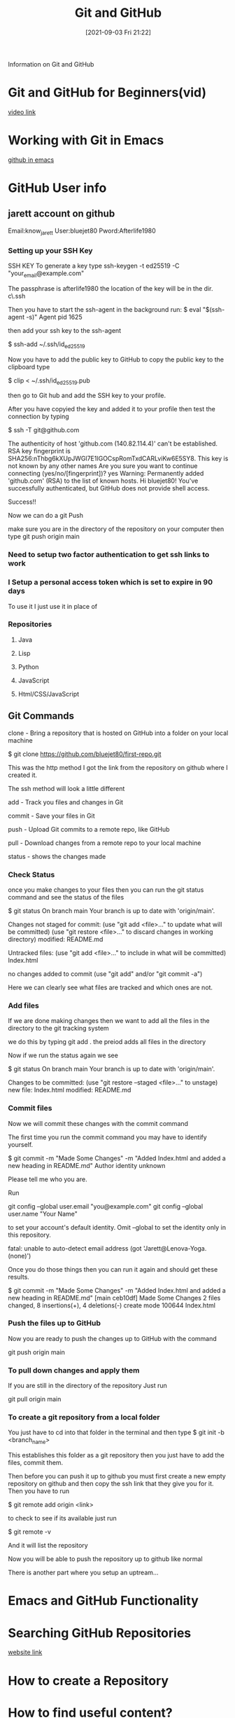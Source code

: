 :PROPERTIES:
:ID:       3d7d920c-6a6f-4f3f-8575-7522b7873f95
:END:
#+title: Git and GitHub
#+date: [2021-09-03 Fri 21:22]

Information on Git and GitHub

* Git and GitHub for Beginners(vid)
  [[https://www.youtube.com/watch?v=RGOj5yH7evk&t=4s][video link]]
  
* Working with Git in Emacs
  [[http://alexott.net/en/writings/emacs-vcs/EmacsGit.html][github in emacs]]

  
* GitHub User info
** jarett account on github
   Email:know_jarett
   User:bluejet80
   Pword:Afterlife1980

*** Setting up your SSH Key
   SSH KEY
   To generate a key type
   ssh-keygen -t ed25519 -C "your_email@example.com"

   The passphrase is afterlife1980
   the location of the key will be in the \home dir.
   c\home\.ssh

   Then you have to start the ssh-agent in the background
   run:
   $ eval "$(ssh-agent -s)"
   Agent pid 1625

   then add your ssh key to the ssh-agent

   $ ssh-add ~/.ssh/id_ed25519

   Now you have to add the public key to GitHub
   to copy the public key to the clipboard type
   
   $ clip < ~/.ssh/id_ed25519.pub

   then go to Git hub and add the SSH key to your profile.

   After you have copyied the key and added it to your
   profile then test the connection by typing

   $ ssh -T git@github.com

   The authenticity of host 'github.com (140.82.114.4)' can't be established.
  RSA key fingerprint is SHA256:nThbg6kXUpJWGl7E1IGOCspRomTxdCARLviKw6E5SY8.
  This key is not known by any other names
  Are you sure you want to continue connecting (yes/no/[fingerprint])? yes
  Warning: Permanently added 'github.com' (RSA) to the list of known hosts.
  Hi bluejet80! You've successfully authenticated, but GitHub does not provide shell access.

  Success!!

  Now we can do a git Push

  make sure you are in the directory of the repository on your computer
  then type 
  git push origin main


   
   
*** Need to setup two factor authentication to get ssh links to work


    
*** I Setup a personal access token which is set to expire in 90 days
    To use it I just use it in place of 
*** Repositories
**** Java
**** Lisp
**** Python
**** JavaScript
**** Html/CSS/JavaScript
** Git Commands
   clone - Bring a repository that is hosted on GitHub into a folder
           on your local machine

	   $ git clone https://github.com/bluejet80/first-repo.git

	   This was the http method
	   I got the link from the repository on github where I created it.

	   The ssh method will look a little different

   add - Track you files and changes in Git

   commit - Save your files in Git

   push - Upload Git commits to a remote repo, like GitHub

   pull - Download changes from a remote repo to your local machine

   status - shows the changes made

*** Check Status
   once you make changes to your files then you can run the git status
   command and see the status of the files

   $ git status
  On branch main
  Your branch is up to date with 'origin/main'.

  Changes not staged for commit:
  (use "git add <file>..." to update what will be committed)
  (use "git restore <file>..." to discard changes in working directory)
        modified:   README.md

  Untracked files:
  (use "git add <file>..." to include in what will be committed)
        Index.html

  no changes added to commit (use "git add" and/or "git commit -a")

  Here we can clearly see what files are tracked and which ones are not.

*** Add files   
  If we are done making changes then we want to add all the files in the
  directory to the git tracking system

  we do this by typing git add .
  the preiod adds all files in the directory

  Now if we run the status again we see

  $ git status
  On branch main
  Your branch is up to date with 'origin/main'.

  Changes to be committed:
  (use "git restore --staged <file>..." to unstage)
        new file:   Index.html
        modified:   README.md

*** Commit files
  Now we will commit these changes with the commit command

  The first time you run the commit command you may have to identify yourself.

  $ git commit -m "Made Some Changes" -m "Added Index.html and added a new heading in README.md"
   Author identity unknown

    Please tell me who you are.

   Run

  git config --global user.email "you@example.com"
  git config --global user.name "Your Name"

   to set your account's default identity.
   Omit --global to set the identity only in this repository.

   fatal: unable to auto-detect email address (got 'Jarett@Lenova-Yoga.(none)')

   Once you do those things then you can run it again and should get these results.

   $ git commit -m "Made Some Changes" -m "Added Index.html and added a new heading in README.md"
   [main ceb10df] Made Some Changes
   2 files changed, 8 insertions(+), 4 deletions(-)
   create mode 100644 Index.html

*** Push the files up to GitHub
   Now you are ready to push the changes up to GitHub with the command

   git push origin main
   

   
*** To pull down changes and apply them
    If you are still in the directory of the repository
    Just run

    git pull origin main

    
*** To create a git repository from a local folder
    You just have to cd into that folder in the terminal
    and then type
    $ git init -b <branch_name>

    This establishes this folder as a git repository
    then you just have to add the files, commit them.

    Then before you can push it up to github you must first
    create a new empty repository on github and then copy the ssh
    link that they give you for it.
    Then you have to run

    $ git remote add origin <link>

    to check to see if its available just run

    $ git remote -v

    And it will list the repository

    Now you will be able to push the repository up to github like normal

    There is another part where you setup an uptream...
    
    
* Emacs and GitHub Functionality





  
* Searching GitHub Repositories
  [[https://dzone.com/articles/7-tips-of-searching-github-repositories-you-should][website link]]

* How to create a Repository
* How to find useful content?
* Answers to problems and questions.
  
* Learn Git and GitHub w help from a Bot
  [[https://profy.dev/project/github-minesweeper][Git-Hub Minesweeper]]
  
* Searching for Code to Refactor
  [[https://dev.to/sourcegraph/sourcegraph-code-search-the-developers-treasure-trove-3ach][Searching GitHub]]

* Git HUb Repositories For Developers
  [[https://dev.to/olanetsoft/10-github-repositories-you-should-know-as-a-developer-4l0p][Website link]]
* 



  git commit -m "Added some Files" 

